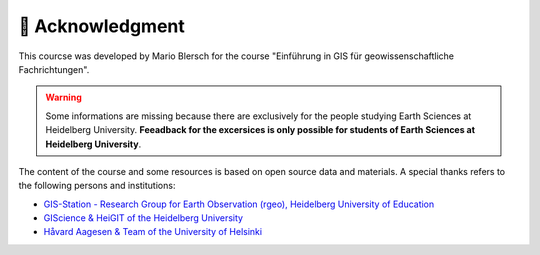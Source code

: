 🙏 Acknowledgment 
===================

This courcse was developed by Mario Blersch for the course "Einführung in GIS für geowissenschaftliche Fachrichtungen". 

.. warning::

    Some informations are missing because there are exclusively for the people studying Earth Sciences at Heidelberg University.
    **Feeadback for the excersices is only possible for students of Earth Sciences at Heidelberg University**.

The content of the course and some resources is based on open source data and materials. A special thanks refers to the following persons and institutions:

- `GIS-Station - Research Group for Earth Observation (rgeo), Heidelberg University of Education <https://rgeo.de/>`__
- `GIScience & HeiGIT of the Heidelberg University <https://courses.gistools.geog.uni-heidelberg.de/giscience/gis-einfuehrung>`__
- `Håvard Aagesen & Team of the University of Helsinki <https://geo-python-site.readthedocs.io/en/latest/course-info/theteam.html>`__
